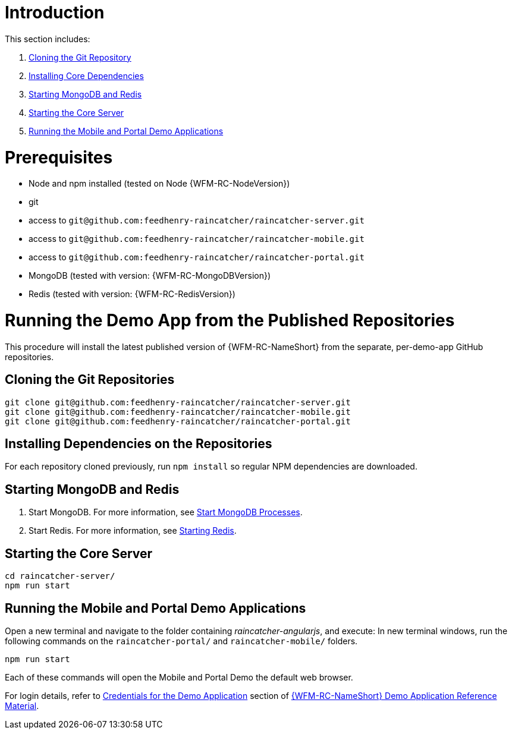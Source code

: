 [id='pro-running-the-published-repositories-{chapter}']
= Introduction

This section includes:

. xref:pro-cloning-separate-repositories-{chapter}[Cloning the Git Repository]
. xref:pro-installing-repository-npm-dependencies-{chapter}[Installing Core Dependencies]
. xref:pro-starting-mongodb-and-redis-{chapter}[Starting MongoDB and Redis]
. xref:pro-starting-the-core-server-{chapter}[Starting the Core Server]
. xref:pro-running-the-mobile-and-portal-demo-applications-{chapter}[Running the Mobile and Portal Demo Applications]

= Prerequisites

* Node and npm installed (tested on Node {WFM-RC-NodeVersion})
* git
* access to `git@github.com:feedhenry-raincatcher/raincatcher-server.git`
* access to `git@github.com:feedhenry-raincatcher/raincatcher-mobile.git`
* access to `git@github.com:feedhenry-raincatcher/raincatcher-portal.git`
* MongoDB (tested with version: {WFM-RC-MongoDBVersion})
* Redis (tested with version: {WFM-RC-RedisVersion})

= Running the Demo App from the Published Repositories

This procedure will install the latest published version of {WFM-RC-NameShort} from the separate, per-demo-app GitHub repositories.

[id='pro-cloning-separate-repositories-{chapter}']
[discrete]
== Cloning the Git Repositories

[source,bash]
----
git clone git@github.com:feedhenry-raincatcher/raincatcher-server.git
git clone git@github.com:feedhenry-raincatcher/raincatcher-mobile.git
git clone git@github.com:feedhenry-raincatcher/raincatcher-portal.git
----

[id='pro-installing-repository-npm-dependencies-{chapter}']
[discrete]
== Installing Dependencies on the Repositories

For each repository cloned previously, run `npm install` so regular NPM dependencies are downloaded.

[id='pro-starting-mongodb-and-redis-{chapter}']
[discrete]
== Starting MongoDB and Redis

. Start MongoDB. For more information, see link:https://docs.mongodb.com/manual/tutorial/manage-mongodb-processes/#start-mongod-processes[Start MongoDB Processes].

. Start Redis. For more information, see link:https://redis.io/topics/quickstart#starting-redis[Starting Redis].

[id='pro-starting-the-core-server-{chapter}']
[discrete]
== Starting the Core Server

[source,bash]
----
cd raincatcher-server/
npm run start
----

[id='pro-running-the-mobile-and-portal-demo-applications-{chapter}']
[discrete]
== Running the Mobile and Portal Demo Applications

Open a new terminal and navigate to the folder containing _raincatcher-angularjs_, and execute:
In new terminal windows, run the following commands on the `raincatcher-portal/` and `raincatcher-mobile/` folders.

[source,bash]
----
npm run start
----

Each of these commands will open the Mobile and Portal Demo the default web browser.

For login details, refer to xref:credentials-for-the-demo-application-{chapter}[Credentials for the Demo Application] section of xref:ref-demo-app-{chapter}[{WFM-RC-NameShort} Demo Application Reference Material].

